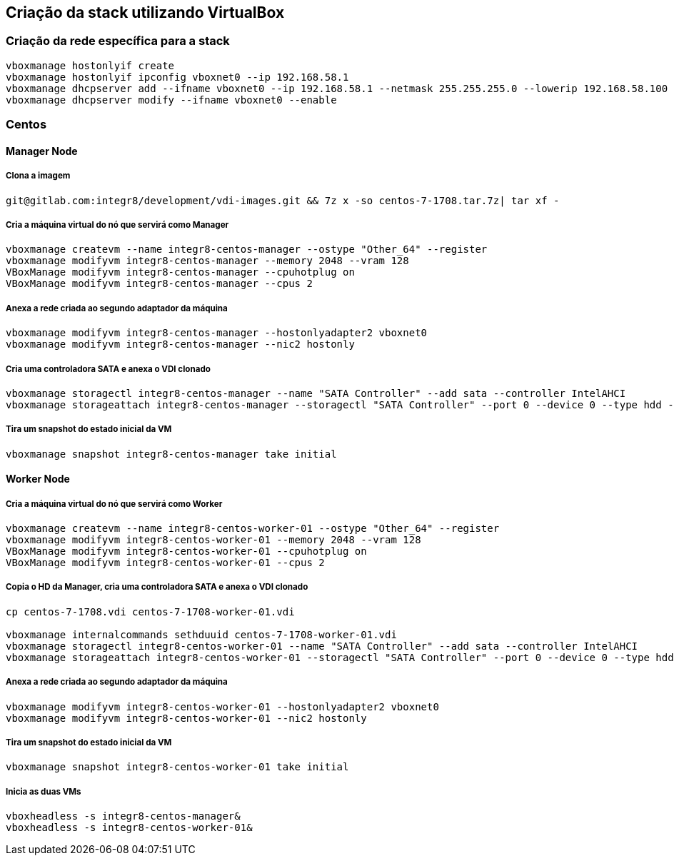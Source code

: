 
== Criação da stack utilizando VirtualBox

=== Criação da rede específica para a stack

[source, shell]
--------------------------------------------------------------
vboxmanage hostonlyif create
vboxmanage hostonlyif ipconfig vboxnet0 --ip 192.168.58.1
vboxmanage dhcpserver add --ifname vboxnet0 --ip 192.168.58.1 --netmask 255.255.255.0 --lowerip 192.168.58.100 --upperip 192.168.58.200
vboxmanage dhcpserver modify --ifname vboxnet0 --enable
--------------------------------------------------------------

=== Centos

==== Manager Node

===== Clona a imagem
[source, shell]
--------------------------------------------------------------
git@gitlab.com:integr8/development/vdi-images.git && 7z x -so centos-7-1708.tar.7z| tar xf -
--------------------------------------------------------------

===== Cria a máquina virtual do nó que servirá como Manager
[source, shell]
--------------------------------------------------------------
vboxmanage createvm --name integr8-centos-manager --ostype "Other_64" --register
vboxmanage modifyvm integr8-centos-manager --memory 2048 --vram 128
VBoxManage modifyvm integr8-centos-manager --cpuhotplug on
VBoxManage modifyvm integr8-centos-manager --cpus 2
--------------------------------------------------------------

===== Anexa a rede criada ao segundo adaptador da máquina
[source, shell]
--------------------------------------------------------------
vboxmanage modifyvm integr8-centos-manager --hostonlyadapter2 vboxnet0
vboxmanage modifyvm integr8-centos-manager --nic2 hostonly
--------------------------------------------------------------

===== Cria uma controladora SATA e anexa o VDI clonado
[source, shell]
--------------------------------------------------------------
vboxmanage storagectl integr8-centos-manager --name "SATA Controller" --add sata --controller IntelAHCI
vboxmanage storageattach integr8-centos-manager --storagectl "SATA Controller" --port 0 --device 0 --type hdd --medium centos-7-1708.vdi
--------------------------------------------------------------


===== Tira um snapshot do estado inicial da VM
[source, shell]
--------------------------------------------------------------
vboxmanage snapshot integr8-centos-manager take initial
--------------------------------------------------------------

==== Worker Node

===== Cria a máquina virtual do nó que servirá como Worker
[source, shell]
--------------------------------------------------------------
vboxmanage createvm --name integr8-centos-worker-01 --ostype "Other_64" --register
vboxmanage modifyvm integr8-centos-worker-01 --memory 2048 --vram 128
VBoxManage modifyvm integr8-centos-worker-01 --cpuhotplug on
VBoxManage modifyvm integr8-centos-worker-01 --cpus 2
--------------------------------------------------------------

===== Copia o HD da Manager, cria uma controladora SATA e anexa o VDI clonado
[source, shell]
--------------------------------------------------------------
cp centos-7-1708.vdi centos-7-1708-worker-01.vdi

vboxmanage internalcommands sethduuid centos-7-1708-worker-01.vdi
vboxmanage storagectl integr8-centos-worker-01 --name "SATA Controller" --add sata --controller IntelAHCI
vboxmanage storageattach integr8-centos-worker-01 --storagectl "SATA Controller" --port 0 --device 0 --type hdd --medium centos-7-1708-worker-01.vdi
--------------------------------------------------------------

===== Anexa a rede criada ao segundo adaptador da máquina
[source, shell]
--------------------------------------------------------------
vboxmanage modifyvm integr8-centos-worker-01 --hostonlyadapter2 vboxnet0
vboxmanage modifyvm integr8-centos-worker-01 --nic2 hostonly
--------------------------------------------------------------

===== Tira um snapshot do estado inicial da VM
[source, shell]
--------------------------------------------------------------
vboxmanage snapshot integr8-centos-worker-01 take initial
--------------------------------------------------------------

===== Inicia as duas VMs
[source, shell]
--------------------------------------------------------------
vboxheadless -s integr8-centos-manager&
vboxheadless -s integr8-centos-worker-01&
--------------------------------------------------------------